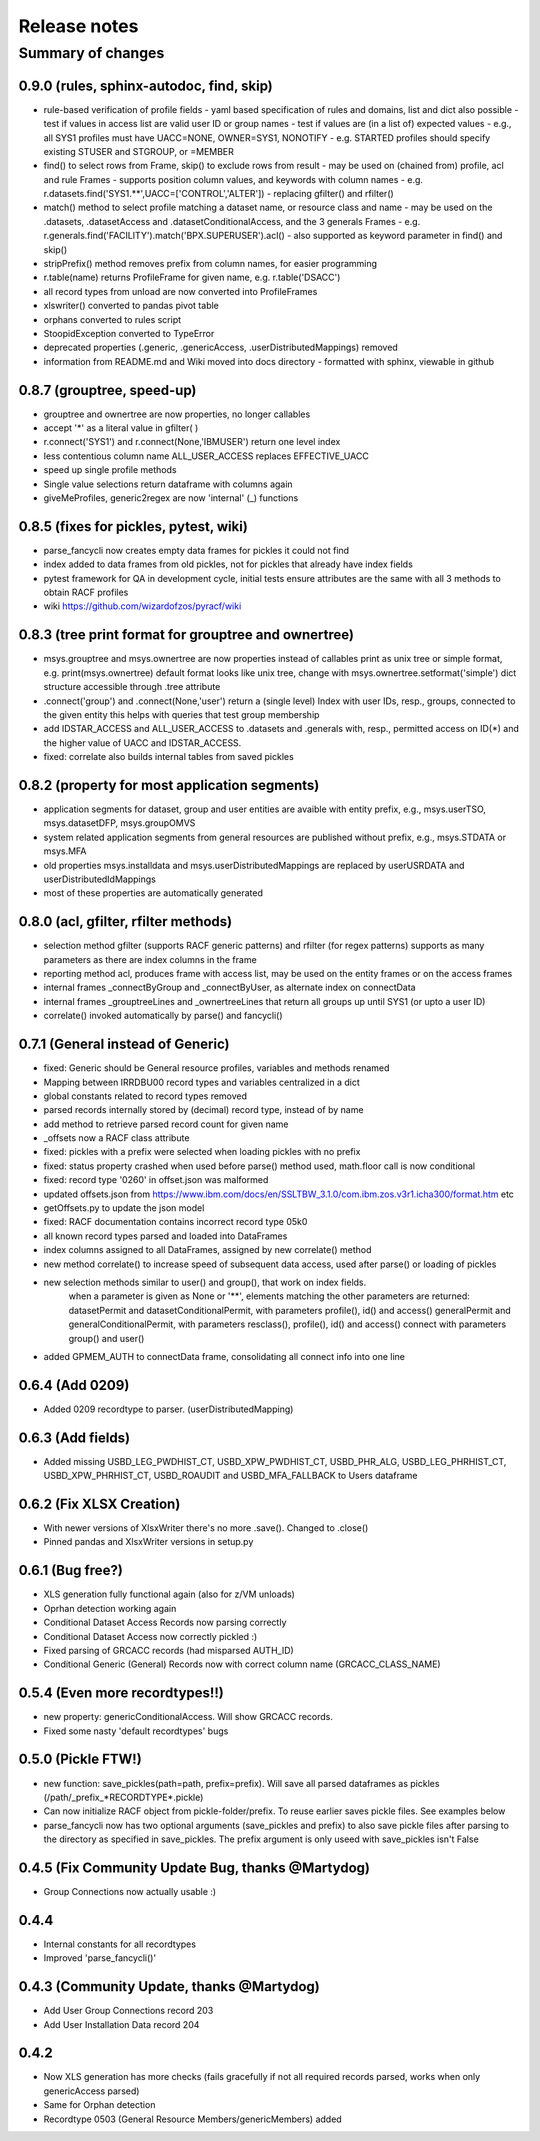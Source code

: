 Release notes
=============

Summary of changes
------------------

0.9.0 (rules, sphinx-autodoc, find, skip)
^^^^^^^^^^^^^^^^^^^^^^^^^^^^^^^^^^^^^^^^^

- rule-based verification of profile fields
  - yaml based specification of rules and domains, list and dict also possible
  - test if values in access list are valid user ID or group names
  - test if values are (in a list of) expected values
  - e.g., all SYS1 profiles must have UACC=NONE, OWNER=SYS1, NONOTIFY
  - e.g. STARTED profiles should specify existing STUSER and STGROUP, or =MEMBER
- find() to select rows from Frame, skip() to exclude rows from result
  - may be used on (chained from) profile, acl and rule Frames
  - supports position column values, and keywords with column names
  - e.g. r.datasets.find('SYS1.**',UACC=['CONTROL','ALTER'])
  - replacing gfilter() and rfilter()
- match() method to select profile matching a dataset name, or resource class and name
  - may be used on the .datasets, .datasetAccess and .datasetConditionalAccess, and the 3 generals Frames
  - e.g. r.generals.find('FACILITY').match('BPX.SUPERUSER').acl()
  - also supported as keyword parameter in find() and skip()
- stripPrefix() method removes prefix from column names, for easier programming
- r.table(name) returns ProfileFrame for given name,  e.g. r.table('DSACC')
- all record types from unload are now converted into ProfileFrames
- xlswriter() converted to pandas pivot table
- orphans converted to rules script
- StoopidException converted to TypeError 
- deprecated properties (.generic, .genericAccess, .userDistributedMappings) removed
- information from README.md and Wiki moved into docs directory
  - formatted with sphinx, viewable in github

0.8.7 (grouptree, speed-up)
^^^^^^^^^^^^^^^^^^^^^^^^^^^

- grouptree and ownertree are now properties, no longer callables
- accept '\*' as a literal value in gfilter( )
- r.connect('SYS1') and r.connect(None,'IBMUSER') return one level index
- less contentious column name ALL_USER_ACCESS replaces EFFECTIVE_UACC
- speed up single profile methods 
- Single value selections return dataframe with columns again
- giveMeProfiles, generic2regex are now 'internal' (\_) functions


0.8.5 (fixes for pickles, pytest, wiki)
^^^^^^^^^^^^^^^^^^^^^^^^^^^^^^^^^^^^^^^

- parse_fancycli now creates empty data frames for pickles it could not find
- index added to data frames from old pickles, not for pickles that already have index fields
- pytest framework for QA in development cycle, initial tests ensure attributes are the same with all 3 methods to obtain RACF profiles
- wiki https://github.com/wizardofzos/pyracf/wiki

0.8.3 (tree print format for grouptree and ownertree)
^^^^^^^^^^^^^^^^^^^^^^^^^^^^^^^^^^^^^^^^^^^^^^^^^^^^^^

- msys.grouptree and msys.ownertree are now properties instead of callables
  print as unix tree or simple format, e.g. print(msys.ownertree)
  default format looks like unix tree, change with msys.ownertree.setformat('simple')
  dict structure accessible through .tree attribute
- .connect('group') and .connect(None,'user') return a (single level) Index with user IDs, resp., groups, connected to the given entity
  this helps with queries that test group membership
- add IDSTAR\_ACCESS and ALL\_USER\_ACCESS to .datasets and .generals with, resp., permitted access on ID(\*) and the higher value of UACC and IDSTAR_ACCESS.
- fixed: correlate also builds internal tables from saved pickles

0.8.2 (property for most application segments)
^^^^^^^^^^^^^^^^^^^^^^^^^^^^^^^^^^^^^^^^^^^^^^

- application segments for dataset, group and user entities are avaible with entity prefix, e.g., msys.userTSO, msys.datasetDFP, msys.groupOMVS
- system related application segments from general resources are published without prefix, e.g., msys.STDATA or msys.MFA
- old properties msys.installdata and msys.userDistributedMappings are replaced by userUSRDATA and userDistributedIdMappings
- most of these properties are automatically generated

0.8.0 (acl, gfilter, rfilter methods)
^^^^^^^^^^^^^^^^^^^^^^^^^^^^^^^^^^^^^

- selection method gfilter (supports RACF generic patterns) and rfilter (for regex patterns)
  supports as many parameters as there are index columns in the frame
- reporting method acl, produces frame with access list, may be used on the entity frames or on the access frames
- internal frames _connectByGroup and _connectByUser, as alternate index on connectData
- internal frames _grouptreeLines and _ownertreeLines that return all groups up until SYS1 (or upto a user ID)
- correlate() invoked automatically by parse() and fancycli()

0.7.1 (General instead of Generic)
^^^^^^^^^^^^^^^^^^^^^^^^^^^^^^^^^^

- fixed: Generic should be General resource profiles, variables and methods renamed
- Mapping between IRRDBU00 record types and variables centralized in a dict
- global constants related to record types removed
- parsed records internally stored by (decimal) record type, instead of by name
- add method to retrieve parsed record count for given name
- \_offsets now a RACF class attribute
- fixed: pickles with a prefix were selected when loading pickles with no prefix
- fixed: status property crashed when used before parse() method used, math.floor call is now conditional
- fixed: record type '0260' in offset.json was malformed
- updated offsets.json from https://www.ibm.com/docs/en/SSLTBW_3.1.0/com.ibm.zos.v3r1.icha300/format.htm etc
- getOffsets.py to update the json model
- fixed: RACF documentation contains incorrect record type 05k0
- all known record types parsed and loaded into DataFrames
- index columns assigned to all DataFrames, assigned by new correlate() method
- new method correlate() to increase speed of subsequent data access, used after parse() or loading of pickles
- new selection methods similar to user() and group(), that work on index fields.
    when a parameter is given as None or '\*\*', elements matching the other parameters are returned:
    datasetPermit and datasetConditionalPermit, with parameters profile(), id() and access() 
    generalPermit and generalConditionalPermit, with parameters resclass(), profile(), id() and access()
    connect with parameters group() and user()
- added GPMEM_AUTH to connectData frame, consolidating all connect info into one line 

0.6.4 (Add 0209)
^^^^^^^^^^^^^^^^

- Added 0209 recordtype to parser. (userDistributedMapping)

0.6.3 (Add fields)
^^^^^^^^^^^^^^^^^^

- Added missing USBD_LEG_PWDHIST_CT, USBD_XPW_PWDHIST_CT, USBD_PHR_ALG, USBD_LEG_PHRHIST_CT, USBD_XPW_PHRHIST_CT, USBD_ROAUDIT and USBD_MFA_FALLBACK to Users dataframe

0.6.2 (Fix XLSX Creation)
^^^^^^^^^^^^^^^^^^^^^^^^^

- With newer versions of XlsxWriter there's no more .save(). Changed to .close()
- Pinned pandas and XlsxWriter versions in setup.py 

0.6.1 (Bug free?)
^^^^^^^^^^^^^^^^^

- XLS generation fully functional again (also for z/VM unloads)
- Oprhan detection working again
- Conditional Dataset Access Records now parsing correctly
- Conditional Dataset Access now correctly pickled :)
- Fixed parsing of GRCACC records (had misparsed AUTH_ID)
- Conditional Generic (General) Records now with correct column name (GRCACC_CLASS_NAME)
  
0.5.4 (Even more recordtypes!!)
^^^^^^^^^^^^^^^^^^^^^^^^^^^^^^^

- new property: genericConditionalAccess. Will show GRCACC records.
- Fixed some nasty 'default recordtypes' bugs
  
0.5.0 (Pickle FTW!)
^^^^^^^^^^^^^^^^^^^

- new function: save_pickles(path=path, prefix=prefix). Will save all parsed dataframes as pickles (/path/\_prefix\_\*RECORDTYPE\*.pickle)
- Can now initialize RACF object from pickle-folder/prefix. To reuse earlier saves pickle files. See examples below
- parse_fancycli now has two optional arguments (save_pickles and prefix) to also save pickle files after parsing to the directory as specified in save_pickles. The prefix argument is only useed with save\_pickles isn't False

0.4.5 (Fix Community Update Bug, thanks @Martydog)
^^^^^^^^^^^^^^^^^^^^^^^^^^^^^^^^^^^^^^^^^^^^^^^^^^

- Group Connections now actually usable :\)

0.4.4
^^^^^^

- Internal constants for all recordtypes
- Improved 'parse_fancycli()'

0.4.3 (Community Update, thanks @Martydog)
^^^^^^^^^^^^^^^^^^^^^^^^^^^^^^^^^^^^^^^^^^

- Add User Group Connections record 203 
- Add User Installation Data record 204

0.4.2
^^^^^^

- Now XLS generation has more checks (fails gracefully if not all required records parsed, works when only genericAccess parsed)
- Same for Orphan detection
- Recordtype 0503 (General Resource Members/genericMembers) added
